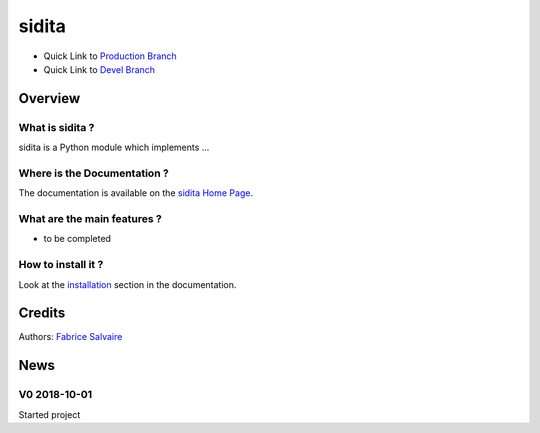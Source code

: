 .. -*- Mode: rst -*-

.. -*- Mode: rst -*-

..
   |siditaUrl|
   |siditaHomePage|_
   |siditaDoc|_
   |sidita@github|_
   |sidita@readthedocs|_
   |sidita@readthedocs-badge|
   |sidita@pypi|_

.. |ohloh| image:: https://www.openhub.net/accounts/230426/widgets/account_tiny.gif
   :target: https://www.openhub.net/accounts/fabricesalvaire
   :alt: Fabrice Salvaire's Ohloh profile
   :height: 15px
   :width:  80px

.. |siditaUrl| replace:: https://fabricesalvaire.github.io/sidita

.. |siditaHomePage| replace:: sidita Home Page
.. _siditaHomePage: https://fabricesalvaire.github.io/sidita

.. |sidita@readthedocs-badge| image:: https://readthedocs.org/projects/sidita/badge/?version=latest
   :target: http://sidita.readthedocs.org/en/latest

.. |sidita@github| replace:: https://github.com/FabriceSalvaire/sidita
.. .. _sidita@github: https://github.com/FabriceSalvaire/sidita

.. |sidita@pypi| replace:: https://pypi.python.org/pypi/sidita
.. .. _sidita@pypi: https://pypi.python.org/pypi/sidita

.. |Build Status| image:: https://travis-ci.org/FabriceSalvaire/sidita.svg?branch=master
   :target: https://travis-ci.org/FabriceSalvaire/sidita
   :alt: sidita build status @travis-ci.org

.. |Pypi Version| image:: https://img.shields.io/pypi/v/sidita.svg
   :target: https://pypi.python.org/pypi/sidita
   :alt: sidita last version

.. |Pypi License| image:: https://img.shields.io/pypi/l/sidita.svg
   :target: https://pypi.python.org/pypi/sidita
   :alt: sidita license

.. |Pypi Python Version| image:: https://img.shields.io/pypi/pyversions/sidita.svg
   :target: https://pypi.python.org/pypi/sidita
   :alt: sidita python version

..  coverage test
..  https://img.shields.io/pypi/status/Django.svg
..  https://img.shields.io/github/stars/badges/shields.svg?style=social&label=Star
.. -*- Mode: rst -*-

.. |Python| replace:: Python
.. _Python: http://python.org

.. |PyPI| replace:: PyPI
.. _PyPI: https://pypi.python.org/pypi

.. |Numpy| replace:: Numpy
.. _Numpy: http://www.numpy.org

.. |IPython| replace:: IPython
.. _IPython: http://ipython.org

.. |Sphinx| replace:: Sphinx
.. _Sphinx: http://sphinx-doc.org

============
 sidita
============

|Pypi License|
|Pypi Python Version|

|Pypi Version|

* Quick Link to `Production Branch <https://github.com/FabriceSalvaire/sidita/tree/master>`_
* Quick Link to `Devel Branch <https://github.com/FabriceSalvaire/sidita/tree/devel>`_

Overview
========

What is sidita ?
---------------------

sidita is a Python module which implements ...

Where is the Documentation ?
----------------------------

The documentation is available on the |siditaHomePage|_.

What are the main features ?
----------------------------

* to be completed

How to install it ?
-------------------

Look at the `installation <https://fabricesalvaire.github.io/sidita/installation.html>`_ section in the documentation.

Credits
=======

Authors: `Fabrice Salvaire <http://fabrice-salvaire.fr>`_

News
====

.. -*- Mode: rst -*-


.. no title here

V0 2018-10-01
-------------

Started project

